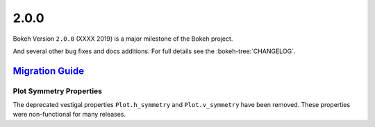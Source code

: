 .. _release-2-0-0:

2.0.0
=====

Bokeh Version ``2.0.0`` (XXXX 2019) is a major milestone of the Bokeh project.



And several other bug fixes and docs additions. For full details see the
:bokeh-tree:`CHANGELOG`.

.. _release-2-0-0-migration:

`Migration Guide <releases.html#release-2-0-0-migration>`__
-----------------------------------------------------------

Plot Symmetry Properties
~~~~~~~~~~~~~~~~~~~~~~~~

The deprecated vestigal properties ``Plot.h_symmetry`` and ``Plot.v_symmetry``
have been removed. These properties were non-functional for many releases.

